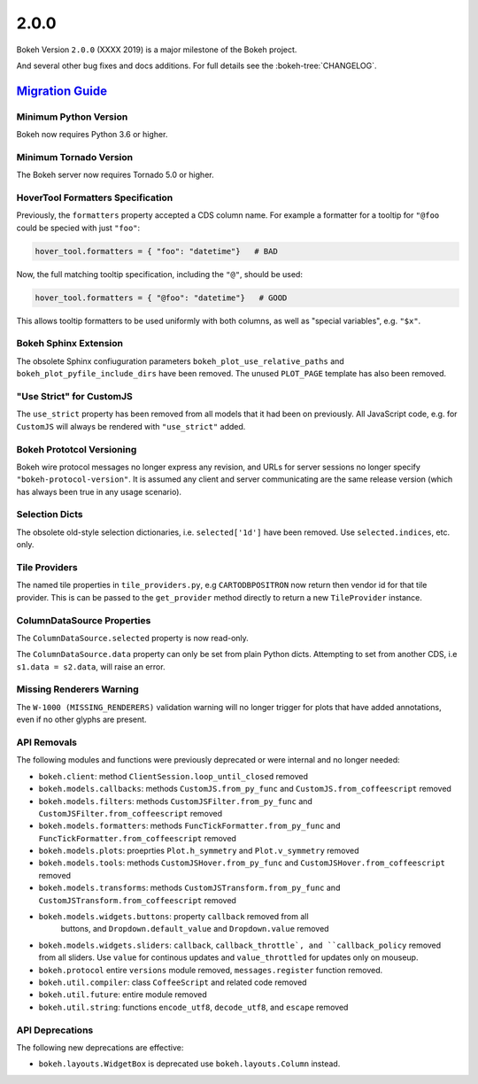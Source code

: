 .. _release-2-0-0:

2.0.0
=====

Bokeh Version ``2.0.0`` (XXXX 2019) is a major milestone of the Bokeh project.

And several other bug fixes and docs additions. For full details see the
:bokeh-tree:`CHANGELOG`.

.. _release-2-0-0-migration:

`Migration Guide <releases.html#release-2-0-0-migration>`__
-----------------------------------------------------------

Minimum Python Version
~~~~~~~~~~~~~~~~~~~~~~

Bokeh now requires Python 3.6 or higher.

Minimum Tornado Version
~~~~~~~~~~~~~~~~~~~~~~~

The Bokeh server now requires Tornado 5.0 or higher.

HoverTool Formatters Specification
~~~~~~~~~~~~~~~~~~~~~~~~~~~~~~~~~~

Previously, the ``formatters`` property accepted a CDS column name. For example
a formatter for a tooltip for ``"@foo`` could be specied with just ``"foo"``:

.. code-block:: python

    hover_tool.formatters = { "foo": "datetime"}   # BAD

Now, the full matching tooltip specification, including the ``"@"``, should
be used:

.. code-block:: python

    hover_tool.formatters = { "@foo": "datetime"}   # GOOD

This allows tooltip formatters to be used uniformly with both columns, as well
as "special variables", e.g. ``"$x"``.

Bokeh Sphinx Extension
~~~~~~~~~~~~~~~~~~~~~~

The obsolete Sphinx confiuguration parameters ``bokeh_plot_use_relative_paths``
and ``bokeh_plot_pyfile_include_dirs`` have been removed. The unused
``PLOT_PAGE`` template has also been removed.

"Use Strict" for CustomJS
~~~~~~~~~~~~~~~~~~~~~~~~~

The ``use_strict`` property has been removed from all models that it had been
on previously. All JavaScript code, e.g. for ``CustomJS`` will always be rendered
with ``"use_strict"`` added.

Bokeh Prototcol Versioning
~~~~~~~~~~~~~~~~~~~~~~~~~~

Bokeh wire protocol messages no longer express any revision, and URLs for
server sessions no longer specify ``"bokeh-protocol-version"``. It is assumed
any client and server communicating are the same release version (which has
always been true in any usage scenario).

Selection Dicts
~~~~~~~~~~~~~~~

The obsolete old-style selection dictionaries, i.e. ``selected['1d']`` have
been removed. Use ``selected.indices``, etc. only.

Tile Providers
~~~~~~~~~~~~~~

The named tile properties in ``tile_providers.py``, e.g ``CARTODBPOSITRON`` now
return then vendor id for that tile provider. This is can be passed to the
``get_provider`` method directly to return a new ``TileProvider`` instance.

ColumnDataSource Properties
~~~~~~~~~~~~~~~~~~~~~~~~~~~

The ``ColumnDataSource.selected`` property is now read-only.

The ``ColumnDataSource.data`` property can only be set from plain Python dicts.
Attempting to set from another CDS, i.e ``s1.data = s2.data``, will raise an
error.

Missing Renderers Warning
~~~~~~~~~~~~~~~~~~~~~~~~~

The ``W-1000 (MISSING_RENDERERS)`` validation warning will no longer trigger
for plots that have added annotations, even if no other glyphs are present.

API Removals
~~~~~~~~~~~~

The following modules and functions were previously deprecated or were internal
and no longer needed:

* ``bokeh.client``: method ``ClientSession.loop_until_closed`` removed

* ``bokeh.models.callbacks``: methods ``CustomJS.from_py_func`` and
  ``CustomJS.from_coffeescript`` removed

* ``bokeh.models.filters``: methods ``CustomJSFilter.from_py_func`` and
  ``CustomJSFilter.from_coffeescript`` removed

* ``bokeh.models.formatters``: methods ``FuncTickFormatter.from_py_func`` and
  ``FuncTickFormatter.from_coffeescript`` removed

* ``bokeh.models.plots``: proeprties ``Plot.h_symmetry`` and ``Plot.v_symmetry``
  removed

* ``bokeh.models.tools``: methods ``CustomJSHover.from_py_func`` and
  ``CustomJSHover.from_coffeescript`` removed

* ``bokeh.models.transforms``: methods ``CustomJSTransform.from_py_func`` and
  ``CustomJSTransform.from_coffeescript`` removed

* ``bokeh.models.widgets.buttons``: property ``callback`` removed from all
   buttons, and ``Dropdown.default_value`` and ``Dropdown.value`` removed

* ``bokeh.models.widgets.sliders``: ``callback``, ``callback_throttle`, and
  ``callback_policy`` removed from all sliders. Use ``value`` for continous
  updates and ``value_throttled`` for updates only on mouseup.

* ``bokeh.protocol`` entire ``versions`` module removed, ``messages.register``
  function removed.

* ``bokeh.util.compiler``: class ``CoffeeScript`` and related code removed

* ``bokeh.util.future``: entire module removed

* ``bokeh.util.string``: functions ``encode_utf8``, ``decode_utf8``, and ``escape``
  removed

API Deprecations
~~~~~~~~~~~~~~~~

The following new deprecations are effective:

* ``bokeh.layouts.WidgetBox`` is deprecated use ``bokeh.layouts.Column``
  instead.
